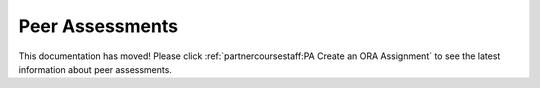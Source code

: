 .. _Peer Assessments:

########################
Peer Assessments
########################

This documentation has moved! Please click :ref:`partnercoursestaff:PA Create
an ORA Assignment` to see the latest information about peer assessments.
